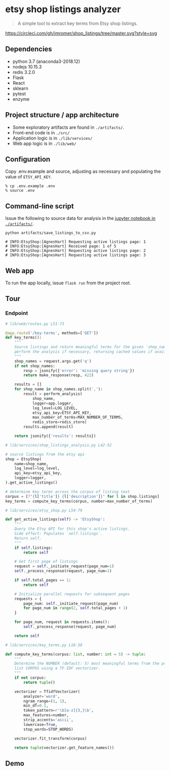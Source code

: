 * etsy shop listings analyzer

#+begin_quote
 A simple tool to extract key terms from Etsy shop listings.
#+end_quote

[[https://circleci.com/gh/jmromer/shop_listings/tree/master][https://circleci.com/gh/jmromer/shop_listings/tree/master.svg?style=svg]]

** Dependencies
- python 3.7 (anaconda3-2018.12)
- nodejs 10.15.3
- redis 3.2.0
- Flask
- React
- sklearn
- pytest
- enzyme

** Project structure / app architecture

- Some exploratory artifacts are found in ~./artifacts/~.
- Front-end code is in ~./src/~
- Application logic is in ~./lib/services/~
- Web app logic is in ~./lib/web/~

** Configuration

Copy .env.example and source, adjusting as necessary and populating the value of
~ETSY_API_KEY~.

#+begin_src
% cp .env.example .env
% source .env
#+end_src

** Command-line script

Issue the following to source data for analysis in the [[https://github.com/jmromer/shop_listings/blob/master/artifacts/etsy_shops_key_terms_analysis.ipynb][jupyter notebook in ~./artifacts/~]].

#+begin_src shell
python artifacts/save_listings_to_csv.py

# INFO:EtsyShop:[AgnesHart] Requesting active listings page: 1
# INFO:EtsyShop:[AgnesHart] Received page: 1 of 5
# INFO:EtsyShop:[AgnesHart] Requesting active listings page: 2
# INFO:EtsyShop:[AgnesHart] Requesting active listings page: 3
#+end_src


** Web app

To run the app locally, issue ~flask run~ from the project root.

** Tour

*** Endpoint

#+BEGIN_SRC python
# lib/web/routes.py L51-73

@app.route('/key-terms', methods=['GET'])
def key_terms():
    """
    Source listings and return meaningful terms for the given `shop_name`,
    perform the analysis if necessary, returning cached values if available.
    """
    shop_names = request.args.get('q')
    if not shop_names:
        resp = jsonify({'error': 'missing query string'})
        return make_response(resp, 422)

    results = []
    for shop_name in shop_names.split(','):
        result = perform_analysis(
            shop_name,
            logger=app.logger,
            log_level=LOG_LEVEL,
            etsy_api_key=ETSY_API_KEY,
            max_number_of_terms=MAX_NUMBER_OF_TERMS,
            redis_store=redis_store)
        results.append(result)

    return jsonify({'results': results})
#+END_SRC

#+BEGIN_SRC python
# lib/services/shop_listings_analysis.py L42-52

# source listings from the etsy api
shop = EtsyShop(
    name=shop_name,
    log_level=log_level,
    api_key=etsy_api_key,
    logger=logger,
).get_active_listings()

# determine key terms across the corpus of listing text
corpus = [f"{l['title']} {l['description']}" for l in shop.listings]
key_terms = compute_key_terms(corpus, number=max_number_of_terms)
#+END_SRC

#+BEGIN_SRC python
# lib/services/etsy_shop.py L54-79

def get_active_listings(self) -> 'EtsyShop':
    """
    Query the Etsy API for this shop's active listings.
    Side effect: Populates `self.listings`.
    Return self.
    """
    if self.listings:
        return self

    # Get first page of listings
    request = self._initiate_request(page_num=1)
    self._process_response(request, page_num=1)

    if self.total_pages == 1:
        return self

    # Initialize parallel requests for subsequent pages
    requests = {
        page_num: self._initiate_request(page_num)
        for page_num in range(2, self.total_pages + 1)
    }

    for page_num, request in requests.items():
        self._process_response(request, page_num)

    return self
#+END_SRC

#+BEGIN_SRC python
# lib/services/key_terms.py L18-38

def compute_key_terms(corpus: list, number: int = 5) -> tuple:
    """
    Determine the NUMBER (default: 5) most meaningful terms from the provided
    list CORPUS using a TF-IDF vectorizer.
    """
    if not corpus:
        return tuple()

    vectorizer = TfidfVectorizer(
        analyzer='word',
        ngram_range=(1, 1),
        min_df=0.1,
        token_pattern=r'\b[a-z]{3,}\b',
        max_features=number,
        strip_accents='ascii',
        lowercase=True,
        stop_words=STOP_WORDS)

    vectorizer.fit_transform(corpus)

    return tuple(vectorizer.get_feature_names())
#+END_SRC

** Demo
[[https://user-images.githubusercontent.com/4433943/54535803-b2b14f80-4965-11e9-8321-8222d6251af8.gif]]
